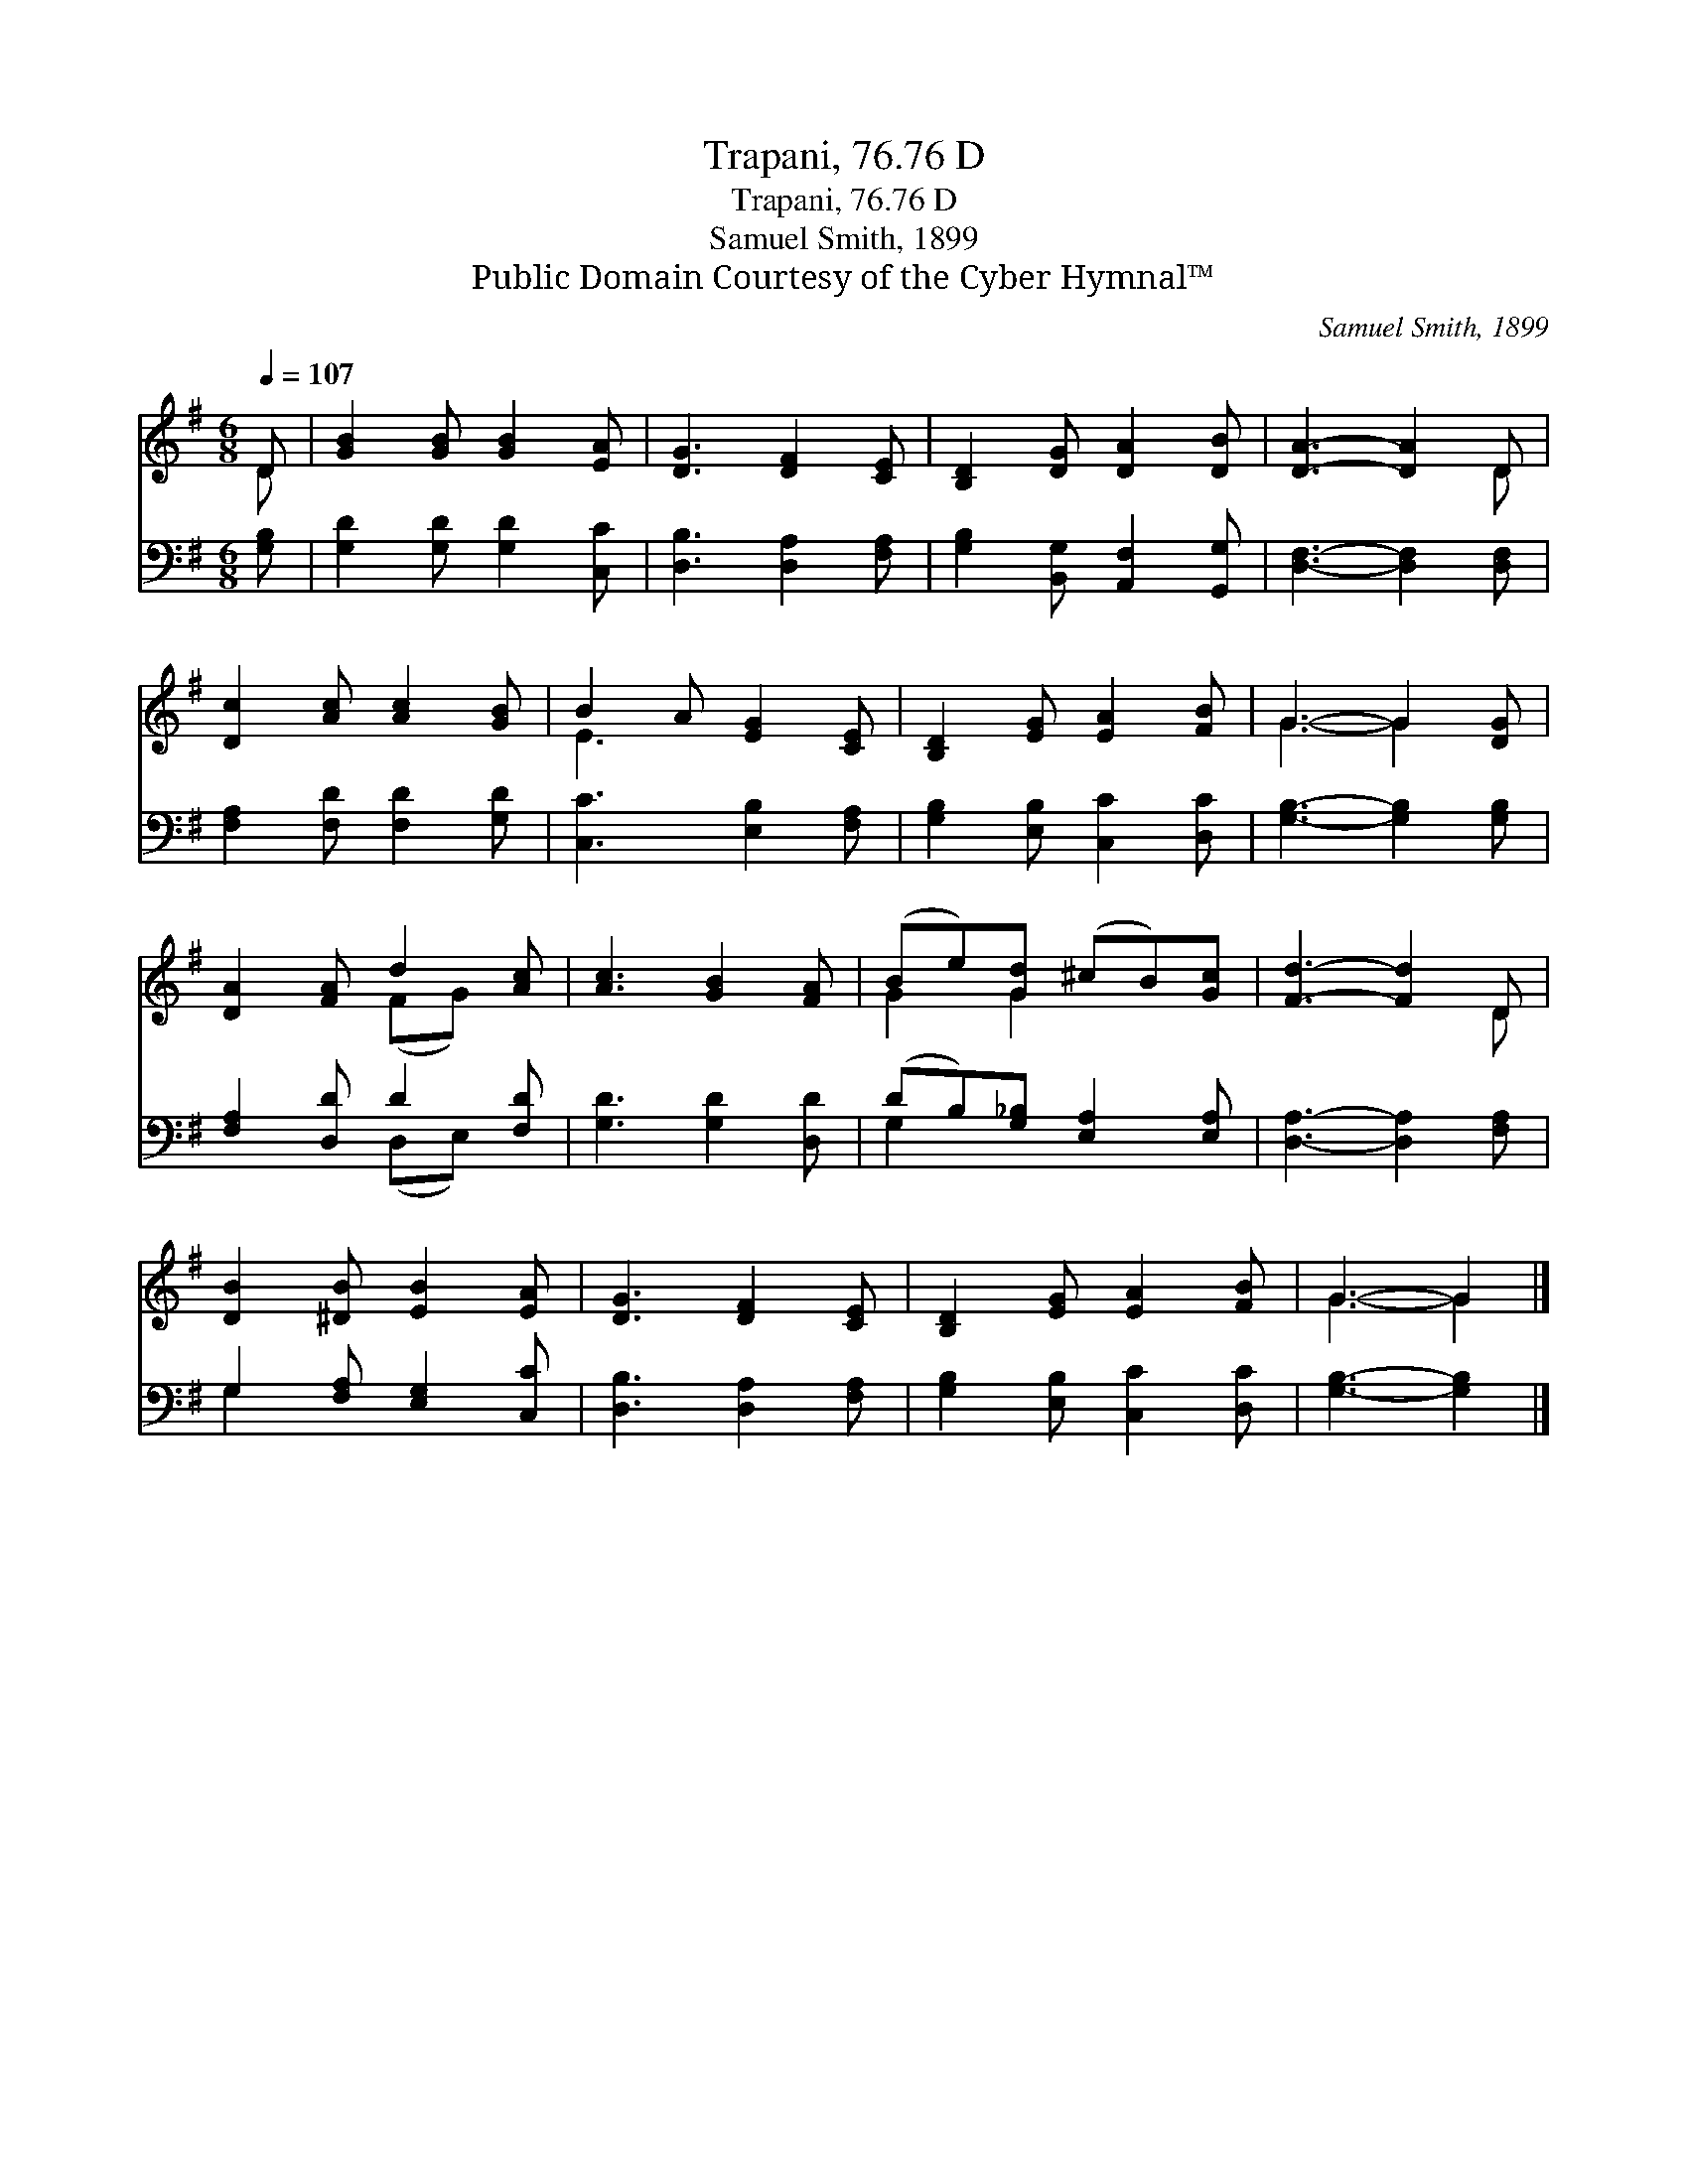 X:1
T:Trapani, 76.76 D
T:Trapani, 76.76 D
T:Samuel Smith, 1899
T:Public Domain Courtesy of the Cyber Hymnal™
C:Samuel Smith, 1899
Z:Public Domain
Z:Courtesy of the Cyber Hymnal™
%%score ( 1 2 ) ( 3 4 )
L:1/8
Q:1/4=107
M:6/8
K:G
V:1 treble 
V:2 treble 
V:3 bass 
V:4 bass 
V:1
 D | [GB]2 [GB] [GB]2 [EA] | [DG]3 [DF]2 [CE] | [B,D]2 [DG] [DA]2 [DB] | [DA]3- [DA]2 D | %5
 [Dc]2 [Ac] [Ac]2 [GB] | B2 A [EG]2 [CE] | [B,D]2 [EG] [EA]2 [FB] | G3- G2 [DG] | %9
 [DA]2 [FA] d2 [Ac] | [Ac]3 [GB]2 [FA] | (Be)[Gd] (^cB)[Gc] | [Fd]3- [Fd]2 D | %13
 [DB]2 [^DB] [EB]2 [EA] | [DG]3 [DF]2 [CE] | [B,D]2 [EG] [EA]2 [FB] | G3- G2 |] %17
V:2
 D | x6 | x6 | x6 | x5 D | x6 | E3 x3 | x6 | G3- G2 x | x3 (FG) x | x6 | G2 G2 x2 | x5 D | x6 | %14
 x6 | x6 | G3- G2 |] %17
V:3
 [G,B,] | [G,D]2 [G,D] [G,D]2 [C,C] | [D,B,]3 [D,A,]2 [F,A,] | [G,B,]2 [B,,G,] [A,,F,]2 [G,,G,] | %4
 [D,F,]3- [D,F,]2 [D,F,] | [F,A,]2 [F,D] [F,D]2 [G,D] | [C,C]3 [E,B,]2 [F,A,] | %7
 [G,B,]2 [E,B,] [C,C]2 [D,C] | [G,B,]3- [G,B,]2 [G,B,] | [F,A,]2 [D,D] D2 [F,D] | %10
 [G,D]3 [G,D]2 [D,D] | (DB,)[G,_B,] [E,A,]2 [E,A,] | [D,A,]3- [D,A,]2 [F,A,] | %13
 G,2 [F,A,] [E,G,]2 [C,C] | [D,B,]3 [D,A,]2 [F,A,] | [G,B,]2 [E,B,] [C,C]2 [D,C] | %16
 [G,B,]3- [G,B,]2 |] %17
V:4
 x | x6 | x6 | x6 | x6 | x6 | x6 | x6 | x6 | x3 (D,E,) x | x6 | G,2 x4 | x6 | G,2 x4 | x6 | x6 | %16
 x5 |] %17

